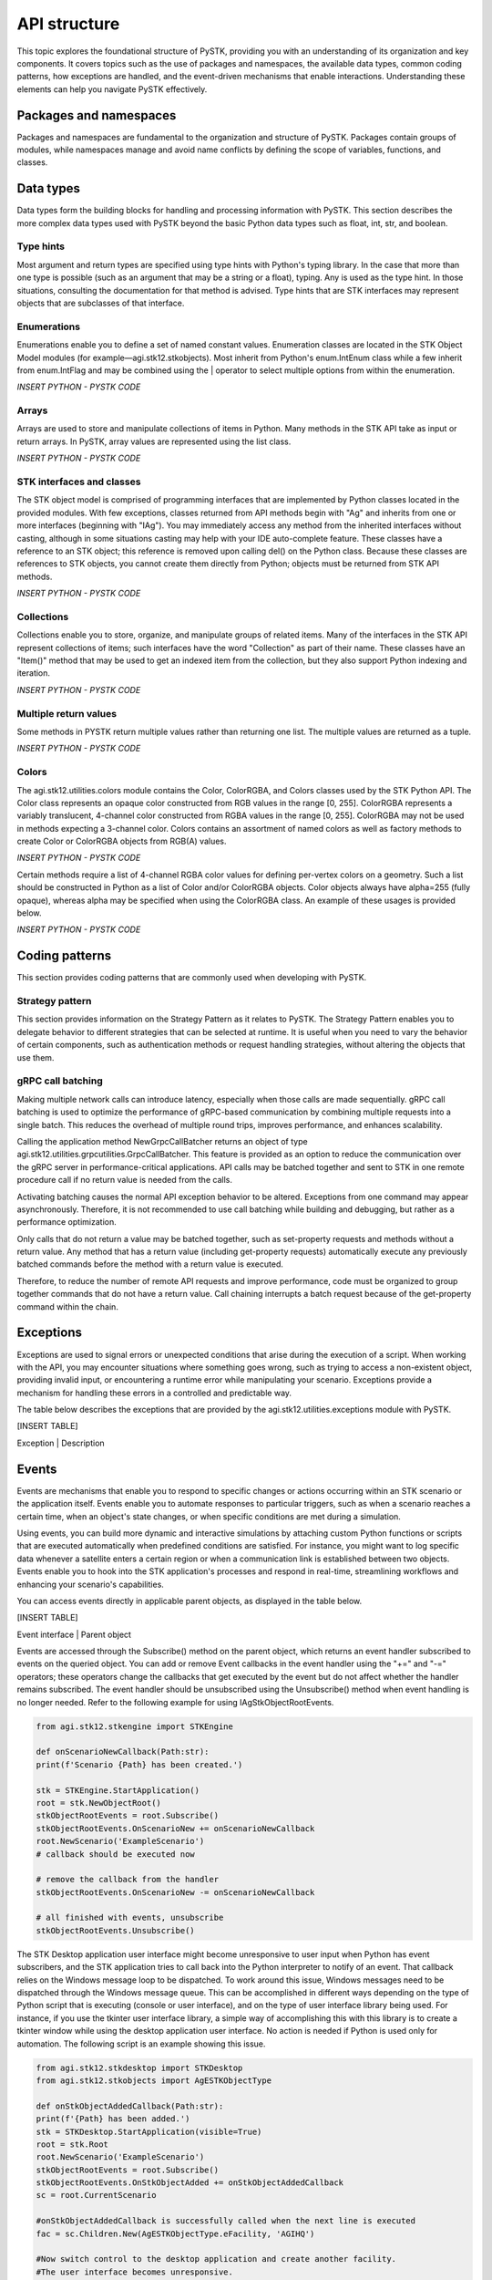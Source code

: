 API structure
##############

This topic explores the foundational structure of PySTK, providing you with an understanding of its organization and key components. It covers topics such as the use of packages and namespaces, the available data types, common coding patterns, how exceptions are handled, and the event-driven mechanisms that enable interactions. Understanding these elements can help you navigate PySTK effectively.


Packages and namespaces
=======================

Packages and namespaces are fundamental to the organization and structure of PySTK. Packages contain groups of modules, while namespaces manage and avoid name conflicts by defining the scope of variables, functions, and classes.

Data types
==========
Data types form the building blocks for handling and processing information with PySTK. This section describes the more complex data types used with PySTK beyond the basic Python data types such as float, int, str, and boolean. 

Type hints
----------

Most argument and return types are specified using type hints with Python's typing library. In the case that more than one type is possible (such as an argument that may be a string or a float), typing. Any is used as the type hint. In those situations, consulting the documentation for that method is advised. Type hints that are STK interfaces may represent objects that are subclasses of that interface.

Enumerations
------------

Enumerations enable you to define a set of named constant values. Enumeration classes are located in the STK Object Model modules (for example—agi.stk12.stkobjects). Most inherit from Python's enum.IntEnum class while a few inherit from enum.IntFlag and may be combined using the | operator to select multiple options from within the enumeration.

*INSERT PYTHON - PYSTK CODE*


Arrays
------
Arrays are used to store and manipulate collections of items in Python. Many methods in the STK API take as input or return arrays. In PySTK, array values are represented using the list class.

*INSERT PYTHON - PYSTK CODE*


STK interfaces and classes
--------------------------

The STK object model is comprised of programming interfaces that are implemented by Python classes located in the provided modules. With few exceptions, classes returned from API methods begin with "Ag" and inherits from one or more interfaces (beginning with "IAg"). You may immediately access any method from the inherited interfaces without casting, although in some situations casting may help with your IDE auto-complete feature. These classes have a reference to an STK object; this reference is removed upon calling del() on the Python class. Because these classes are references to STK objects, you cannot create them directly from Python; objects must be returned from STK API methods.

*INSERT PYTHON - PYSTK CODE*


Collections
-----------

Collections enable you to store, organize, and manipulate groups of related items. Many of the interfaces in the STK API represent collections of items; such interfaces have the word "Collection" as part of their name. These classes have an "Item()" method that may be used to get an indexed item from the collection, but they also support Python indexing and iteration.

*INSERT PYTHON - PYSTK CODE*


Multiple return values
----------------------

Some methods in PYSTK return multiple values rather than returning one list. The multiple values are returned as a tuple.

*INSERT PYTHON - PYSTK CODE*


Colors
------

The agi.stk12.utilities.colors module contains the Color, ColorRGBA, and Colors classes used by the STK Python API. The Color class represents an opaque color constructed from RGB values in the range [0, 255]. ColorRGBA represents a variably translucent, 4-channel color constructed from RGBA values in the range [0, 255]. ColorRGBA may not be used in methods expecting a 3-channel color. Colors contains an assortment of named colors as well as factory methods to create Color or ColorRGBA objects from RGB(A) values.

*INSERT PYTHON - PYSTK CODE*

Certain methods require a list of 4-channel RGBA color values for defining per-vertex colors on a geometry. Such a list should be constructed in Python as a list of Color and/or ColorRGBA objects. Color objects always have alpha=255 (fully opaque), whereas alpha may be specified when using the ColorRGBA class. An example of these usages is provided below.

*INSERT PYTHON - PYSTK CODE*


Coding patterns
===============

This section provides coding patterns that are commonly used when developing with PySTK. 



Strategy pattern
----------------

This section provides information on the Strategy Pattern as it relates to PySTK. The Strategy Pattern enables you to delegate behavior to different strategies that can be selected at runtime. It is useful when you need to vary the behavior of certain components, such as authentication methods or request handling strategies, without altering the objects that use them.



gRPC call batching
------------------

Making multiple network calls can introduce latency, especially when those calls are made sequentially. gRPC call batching is used to optimize the performance of gRPC-based communication by combining multiple requests into a single batch. This reduces the overhead of multiple round trips, improves performance, and enhances scalability.

Calling the application method NewGrpcCallBatcher returns an object of type agi.stk12.utilities.grpcutilities.GrpcCallBatcher. This feature is provided as an option to reduce the communication over the gRPC server in performance-critical applications. API calls may be batched together and sent to STK in one remote procedure call if no return value is needed from the calls.

Activating batching causes the normal API exception behavior to be altered. Exceptions from one command may appear asynchronously. Therefore, it is not recommended to use call batching while building and debugging, but rather as a performance optimization.

Only calls that do not return a value may be batched together, such as set-property requests and methods without a return value. Any method that has a return value (including get-property requests) automatically execute any previously batched commands before the method with a return value is executed.

Therefore, to reduce the number of remote API requests and improve performance, code must be organized to group together commands that do not have a return value. Call chaining interrupts a batch request because of the get-property command within the chain.


Exceptions
==========

Exceptions are used to signal errors or unexpected conditions that arise during the execution of a script. When working with the API, you may encounter situations where something goes wrong, such as trying to access a non-existent object, providing invalid input, or encountering a runtime error while manipulating your scenario. Exceptions provide a mechanism for handling these errors in a controlled and predictable way.

The table below describes the exceptions that are provided by the agi.stk12.utilities.exceptions module with PySTK.

[INSERT TABLE]

Exception | Description


Events
======

Events are mechanisms that enable you to respond to specific changes or actions occurring within an STK scenario or the application itself. Events enable you to automate responses to particular triggers, such as when a scenario reaches a certain time, when an object's state changes, or when specific conditions are met during a simulation.

Using events, you can build more dynamic and interactive simulations by attaching custom Python functions or scripts that are executed automatically when predefined conditions are satisfied. For instance, you might want to log specific data whenever a satellite enters a certain region or when a communication link is established between two objects. Events enable you to hook into the STK application's processes and respond in real-time, streamlining workflows and enhancing your scenario's capabilities.

You can access events directly in applicable parent objects, as displayed in the table below.

[INSERT TABLE]

Event interface | Parent object

Events are accessed through the Subscribe() method on the parent object, which returns an event handler subscribed to events on the queried object. You can add or remove Event callbacks in the event handler using the "+=" and "-=" operators; these operators change the callbacks that get executed by the event but do not affect whether the handler remains subscribed. The event handler should be unsubscribed using the Unsubscribe() method when event handling is no longer needed. Refer to the following example for using IAgStkObjectRootEvents.

.. code-block:: python

    from agi.stk12.stkengine import STKEngine

    def onScenarioNewCallback(Path:str):
    print(f'Scenario {Path} has been created.')

    stk = STKEngine.StartApplication()
    root = stk.NewObjectRoot()
    stkObjectRootEvents = root.Subscribe()
    stkObjectRootEvents.OnScenarioNew += onScenarioNewCallback
    root.NewScenario('ExampleScenario')
    # callback should be executed now

    # remove the callback from the handler
    stkObjectRootEvents.OnScenarioNew -= onScenarioNewCallback

    # all finished with events, unsubscribe
    stkObjectRootEvents.Unsubscribe()

The STK Desktop application user interface might become unresponsive to user input when Python has event subscribers, and the STK application tries to call back into the Python interpreter to notify of an event. That callback relies on the Windows message loop to be dispatched. To work around this issue, Windows messages need to be dispatched through the Windows message queue. This can be accomplished in different ways depending on the type of Python script that is executing (console or user interface), and on the type of user interface library being used. For instance, if you use the tkinter user interface library, a simple way of accomplishing this with this library is to create a tkinter window while using the desktop application user interface. No action is needed if Python is used only for automation. The following script is an example showing this issue.

.. code-block:: python
    
    from agi.stk12.stkdesktop import STKDesktop
    from agi.stk12.stkobjects import AgESTKObjectType

    def onStkObjectAddedCallback(Path:str):
    print(f'{Path} has been added.')
    stk = STKDesktop.StartApplication(visible=True)
    root = stk.Root
    root.NewScenario('ExampleScenario')
    stkObjectRootEvents = root.Subscribe()
    stkObjectRootEvents.OnStkObjectAdded += onStkObjectAddedCallback
    sc = root.CurrentScenario

    #onStkObjectAddedCallback is successfully called when the next line is executed
    fac = sc.Children.New(AgESTKObjectType.eFacility, 'AGIHQ')

    #Now switch control to the desktop application and create another facility.
    #The user interface becomes unresponsive.

    #Now open a tkinter window that processing COM messages.
    from tkinter import Tk
    window = Tk()
    window.mainloop()
    #Switch control to the desktop application and create another facility.
    #The user interface is responsive and the event callback is successful.



